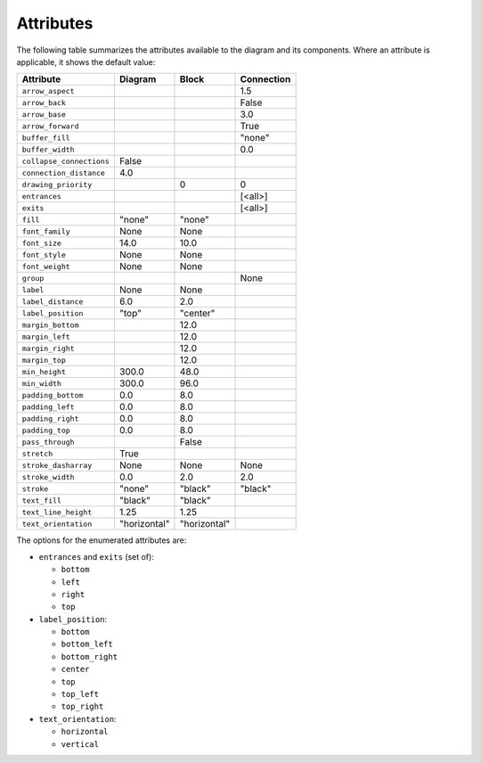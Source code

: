 Attributes
==========

The following table summarizes the attributes available to the diagram
and its components.  Where an attribute is applicable, it shows the
default value:

========================  ===============  ============  ==========
Attribute                 Diagram          Block         Connection
========================  ===============  ============  ==========
``arrow_aspect``                                         1.5
``arrow_back``                                           False
``arrow_base``                                           3.0
``arrow_forward``                                        True
``buffer_fill``                                          "none"
``buffer_width``                                         0.0
``collapse_connections``  False
``connection_distance``   4.0
``drawing_priority``                       0             0
``entrances``                                            [<all>]
``exits``                                                [<all>]
``fill``                  "none"           "none"
``font_family``           None             None
``font_size``             14.0             10.0
``font_style``            None             None
``font_weight``           None             None
``group``                                                None
``label``                 None             None
``label_distance``        6.0              2.0
``label_position``        "top"            "center"
``margin_bottom``                          12.0
``margin_left``                            12.0
``margin_right``                           12.0
``margin_top``                             12.0
``min_height``            300.0            48.0
``min_width``             300.0            96.0
``padding_bottom``        0.0              8.0
``padding_left``          0.0              8.0
``padding_right``         0.0              8.0
``padding_top``           0.0              8.0
``pass_through``                           False
``stretch``               True
``stroke_dasharray``      None             None          None
``stroke_width``          0.0              2.0           2.0
``stroke``                "none"           "black"       "black"
``text_fill``             "black"          "black"
``text_line_height``      1.25             1.25
``text_orientation``      "horizontal"     "horizontal"
========================  ===============  ============  ==========

The options for the enumerated attributes are:

* ``entrances`` and ``exits`` (set of):

  * ``bottom``
  * ``left``
  * ``right``
  * ``top``

* ``label_position``:

  * ``bottom``
  * ``bottom_left``
  * ``bottom_right``
  * ``center``
  * ``top``
  * ``top_left``
  * ``top_right``

* ``text_orientation``:

  * ``horizontal``
  * ``vertical``
